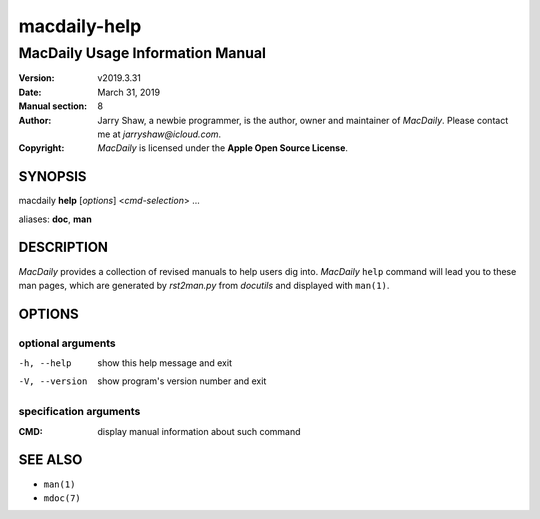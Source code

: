 =============
macdaily-help
=============

---------------------------------
MacDaily Usage Information Manual
---------------------------------

:Version: v2019.3.31
:Date: March 31, 2019
:Manual section: 8
:Author:
    Jarry Shaw, a newbie programmer, is the author, owner and maintainer
    of *MacDaily*. Please contact me at *jarryshaw@icloud.com*.
:Copyright:
    *MacDaily* is licensed under the **Apple Open Source License**.

SYNOPSIS
========

macdaily **help** [*options*] <*cmd-selection*> ...

aliases: **doc**, **man**

DESCRIPTION
===========

*MacDaily* provides a collection of revised manuals to help users dig into.
*MacDaily* ``help`` command will lead you to these man pages, which are
generated by *rst2man.py* from *docutils* and displayed with ``man(1)``.

OPTIONS
=======

optional arguments
------------------

-h, --help     show this help message and exit
-V, --version  show program's version number and exit

specification arguments
-----------------------

:CMD:          display manual information about such command

SEE ALSO
========

- ``man(1)``
- ``mdoc(7)``
